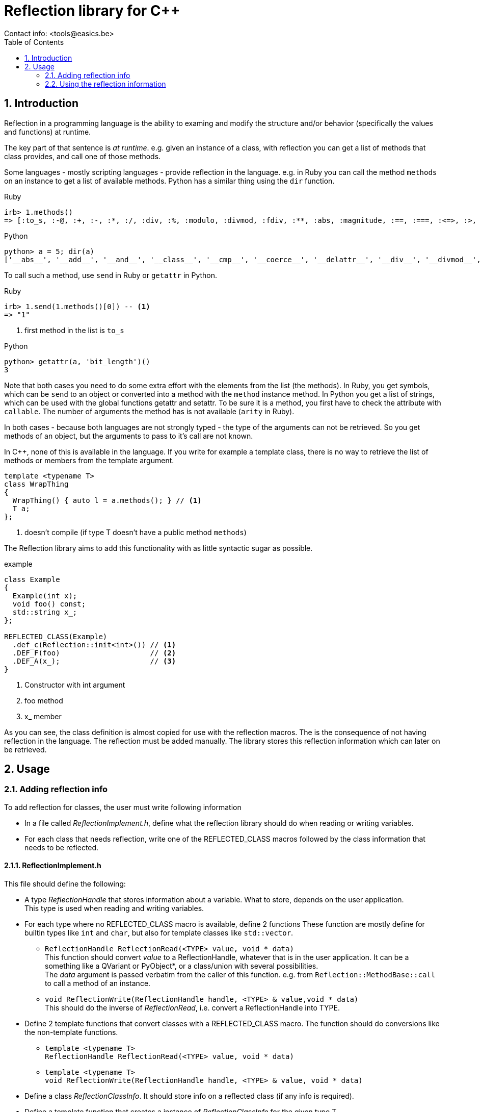 // This file is part of rubyexport.
//
// rubyexport is free software: you can redistribute it and/or modify it under
// the terms of the GNU General Public License as published by the Free Software
// Foundation, either version 3 of the License, or (at your option) any later
// version.
//
// rubyexport is distributed in the hope that it will be useful, but WITHOUT ANY
// WARRANTY; without even the implied warranty of MERCHANTABILITY or FITNESS FOR A
// PARTICULAR PURPOSE. See the GNU General Public License for more details.
//
// You should have received a copy of the GNU General Public License along with
// rubyexport. If not, see <https://www.gnu.org/licenses/>.

Reflection library for C++
==========================
Contact info: <tools@easics.be>
:icons: font
:numbered:
:toc: left
:source-highlighter: coderay

Introduction
------------

Reflection in a programming language is the ability to examing and modify the
structure and/or behavior (specifically the values and functions) at runtime.

The key part of that sentence is 'at runtime'.  e.g. given an instance of a
class, with reflection you can get a list of methods that class provides, and
call one of those methods.

Some languages - mostly scripting languages - provide reflection in the
language.  e.g. in Ruby you can call the method `methods` on an instance to get
a list of available methods.  Python has a similar thing using the `dir`
function.

.Ruby
[source,ruby]
----
irb> 1.methods()
=> [:to_s, :-@, :+, :-, :*, :/, :div, :%, :modulo, :divmod, :fdiv, :**, :abs, :magnitude, :==, :===, :<=>, :>, :>=, :<, :<=, :~, :&, :|, :^, :[], :<<, :>>, :to_f, :size, :zero?, :odd?, :even?, :succ, :integer?, :upto, :downto, :times, :next, :pred, :chr, :ord, :to_i, :to_int, :floor, :ceil, :truncate, :round, :gcd, :lcm, :gcdlcm, :numerator, :denominator, :to_r, :rationalize, :singleton_method_added, :coerce, :i, :+@, :eql?, :quo, :remainder, :real?, :nonzero?, :step, :to_c, :real, :imaginary, :imag, :abs2, :arg, :angle, :phase, :rectangular, :rect, :polar, :conjugate, :conj, :between?, :nil?, :=~, :!~, :hash, :class, :singleton_class, :clone, :dup, :initialize_dup, :initialize_clone, :taint, :tainted?, :untaint, :untrust, :untrusted?, :trust, :freeze, :frozen?, :inspect, :methods, :singleton_methods, :protected_methods, :private_methods, :public_methods, :instance_variables, :instance_variable_get, :instance_variable_set, :instance_variable_defined?, :instance_of?, :kind_of?, :is_a?, :tap, :send, :public_send, :respond_to?, :respond_to_missing?, :extend, :display, :method, :public_method, :define_singleton_method, :object_id, :to_enum, :enum_for, :equal?, :!, :!=, :instance_eval, :instance_exec, :__send__, :__id__]

----

.Python
[source,python]
----
python> a = 5; dir(a)
['__abs__', '__add__', '__and__', '__class__', '__cmp__', '__coerce__', '__delattr__', '__div__', '__divmod__', '__doc__', '__float__', '__floordiv__', '__format__', '__getattribute__', '__getnewargs__', '__hash__', '__hex__', '__index__', '__init__', '__int__', '__invert__', '__long__', '__lshift__', '__mod__', '__mul__', '__neg__', '__new__', '__nonzero__', '__oct__', '__or__', '__pos__', '__pow__', '__radd__', '__rand__', '__rdiv__', '__rdivmod__', '__reduce__', '__reduce_ex__', '__repr__', '__rfloordiv__', '__rlshift__', '__rmod__', '__rmul__', '__ror__', '__rpow__', '__rrshift__', '__rshift__', '__rsub__', '__rtruediv__', '__rxor__', '__setattr__', '__sizeof__', '__str__', '__sub__', '__subclasshook__', '__truediv__', '__trunc__', '__xor__', 'bit_length', 'conjugate', 'denominator', 'imag', 'numerator', 'real']
----

To call such a method, use `send` in Ruby or `getattr` in Python.

.Ruby
[source,ruby]
----
irb> 1.send(1.methods()[0]) -- <1>
=> "1"
----
<1> first method in the list is `to_s`

.Python
[source,python]
----
python> getattr(a, 'bit_length')()
3
----

Note that both cases you need to do some extra effort with the elements from the
list (the methods).  In Ruby, you get symbols, which can be `send` to an object
or converted into a method with the `method` instance method.  In Python you get
a list of strings, which can be used with the global functions getattr and
setattr.  To be sure it is a method, you first have to check the attribute with
`callable`.  The number of arguments the method has is not available (`arity` in
Ruby).

In both cases - because both languages are not strongly typed - the type of the
arguments can not be retrieved.  So you get methods of an object, but the
arguments to pass to it's call are not known.

In {cpp}, none of this is available in the language.  If you write for example a
template class, there is no way to retrieve the list of methods or members from
the template argument.

[source,cpp]
----
template <typename T>
class WrapThing
{
  WrapThing() { auto l = a.methods(); } // <1>
  T a;
};
----
<1> doesn't compile (if type T doesn't have a public method `methods`)

The Reflection library aims to add this functionality with as little syntactic
sugar as possible.

.example
[source,cpp]
----
class Example
{
  Example(int x);
  void foo() const;
  std::string x_;
};

REFLECTED_CLASS(Example)
  .def_c(Reflection::init<int>()) // <1>
  .DEF_F(foo)                     // <2>
  .DEF_A(x_);                     // <3>
}
----
<1> Constructor with int argument
<2> foo method
<3> x_ member

As you can see, the class definition is almost copied for use with the
reflection macros.  The is the consequence of not having reflection in the
language.  The reflection must be added manually.  The library stores this
reflection information which can later on be retrieved.

Usage
-----

Adding reflection info
~~~~~~~~~~~~~~~~~~~~~~

To add reflection for classes, the user must write following information

- In a file called _ReflectionImplement.h_, define what the reflection library
  should do when reading or writing variables.
- For each class that needs reflection, write one of the REFLECTED_CLASS macros
  followed by the class information that needs to be reflected.

ReflectionImplement.h
^^^^^^^^^^^^^^^^^^^^^

This file should define the following:

* A type _ReflectionHandle_ that stores information about a variable.
  What to store, depends on the user application. +
  This type is used when reading and writing variables.
* For each type where no REFLECTED_CLASS macro is available, define 2 functions
  These function are mostly define for builtin types like `int` and `char`, but
  also for template classes like `std::vector`.
** `ReflectionHandle ReflectionRead(<TYPE> value, void * data)` +
   This function should convert _value_ to a ReflectionHandle, whatever that
   is in the user application.  It can be a something like a QVariant or
   PyObject*, or a class/union with several possibilities. +
   The _data_ argument is passed verbatim from the caller of this function.
   e.g. from `Reflection::MethodBase::call` to call a method of an instance.
** `void ReflectionWrite(ReflectionHandle handle, <TYPE> & value,void * data)` +
   This should do the inverse of _ReflectionRead_, i.e. convert a
   ReflectionHandle into TYPE.
* Define 2 template functions that convert classes with a REFLECTED_CLASS macro.
  The function should do conversions like the non-template functions.
** `template <typename T>` +
   `ReflectionHandle ReflectionRead(<TYPE> value, void * data)` +
** `template <typename T>` +
   `void ReflectionWrite(ReflectionHandle handle, <TYPE> & value, void * data)`
* Define a class _ReflectionClassInfo_.  It should store info on a reflected
  class (if any info is required).
* Define a template function that creates a instance of _ReflectionClassInfo_
  for the given type T +
  `template <typename T>` +
  `ReflectionClassInfo * ReflectionMakeClassInfo()`
* Define a template function that checks the type for compatibility with the
  reflection library.  e.g. if all reflected class should be derived from a
  specific base class in the user application, the user can add a static_assert
  check in this function. +
  `template <typename T>` +
  `void ReflectionCheckType()`
* Define a function that returns the _nil_/_null_ value : an instance of
  ReflectionHandle that represents the concept of nothing. The _data_ argument
  is the same as for _ReflectionRead_. +
  `ReflectionHandle ReflectionNil(void * data)`

Reflecting a class
^^^^^^^^^^^^^^^^^^

To add reflection for a class, write one of the 2 REFLECTED_CLASS macros
followed by the contents of the class that must be reflected.

The 2 REFLECTED_CLASS macros are :

* `REFLECTED_CLASS(classname)` +
  Note that there is _no_ opening {, it is included in the macro (and it is not
  the last character in the macro definition)
* `REFLECTED_CLASS_DERIVED(classname, baseclassname)` +
  Use this macro if you want the reflection to know that _classname_ is derived
  from _baseclassname_.  It will inherit all reflection info from the base
  class, just like in the actual C++.

These macros are defined in `ReflectionRegistry.h`, so that file must be
included.  The macros actually instantiate a `Reflection::Class`.  To add
reflection info, methods from that class must be called.  The methods of
`Reflection::Class` all return a reference to _this_, so the calls can be
chained together.

The items from a class that can be reflected are :

* Constructors +
  For each constructor add 1 line like this : +
  `.def_c(Reflection::init<signature>())` +
  Replace _signature_ with a comma separated list of argument types the
  constructor accepts.  The argument type must not be exact.  C++ must be able
  to make the conversion. e.g. if a constructor has a `const std::string &`
  argument type, it is good enough to specify `std::string` as template argument
  for _init_.
* Public members. +
  The type can be either a type where the _ReflectionRead_ and _ReflectionWrite_
  functions are defined, or a pointer to a type where the template versions of
  the 2 functions are defined (for REFLECTED_CLASS types). +
  `.def_a("foo", &classname::foo)` +
  This can be shortened, using a little macro magic, to +
  `.DEF_A(foo)` +
* Public methods (can be static). +
  The argument types and the return type must adhere to the same rules as for
  public members (_ReflectionRead_ and _ReflectionWrite_ must be implemented).
  Currently a method can have at most 6 arguments. +
  `.def_f("bar", &classname::bar)` +
  If the class defines only 1 bar method, this can be shortened, using a little
  macro magic, to +
  `.DEF_F(bar)` +
  If the class defines multiples methods with the same name (but different
  signature), a bit more verbosity is required +
  `.def_f("bar", (ReturnType*(classname::*)(MyArgType*))&classname::bar)` +
  where everything except _def_f_ are user defined names.  This example reflects
  a method with 1 argument of type `pointer to MyArgType` and it returns a value
  of type `pointer to ReturnType`.
* Public enums +
  Enums are a bit more complex and can't be reflected with as little syntactic
  sugar as members and methods. For a enum, the _def_e_ method must be called
  with as argument an instance of `Reflection::Enum<enumtype>`.  Each enum value
  should be added to that instance with the _value_ method.  An example should
  make things clear :

[source,cpp]
.Enum example
----
  .def_e(Reflection::Enum<MyClass::EnumType>()
         .value("START", MyClass::START)
         .value("STOP",  MyClass::STOP))
----


Close the REFLECTED_CLASS definition with a ; and a }

Using the reflection information
~~~~~~~~~~~~~~~~~~~~~~~~~~~~~~~~

Before the reflection information can be used, an init function must be called
at the start of the program.
`ReflectionRegistry::instance().init()`

To access the reflected information, the `Reflection::Registry` singleton must
be used.  It has 4 user accessible methods:

#Reflection::Registry#

* `instance()` +
  Return a reference to the only instantation of the class.
* `Reflection::ClassArray getClasses() const` +
  Return an array of all reflected classes.  Each element is of type
  `Reflection::ClassBase*` which is explained below.  The array is sorted by
  inheritance, i.e. base classes come before derived classes.
* `Reflection::ClassBase * getClass(const std::string & name) const` +
  Get the reflection info for one specific class.  Returns _nullptr_ if the
  class is not reflected.  The name is the typeid().name() of the class, not the
  name the user have given.  This is because you can do `typeid(T).name()` in a
  template class without knowing the actual name of T.
* `init()` +
  This method must be called once at the start of the program.

Following classes contain the reflected information

#Reflection::ClassBase#

* `std::string getName() const` +
  Return the class name as written by the user
* `std::string getTypeIdName() const` +
  Return `typeid().name()` of the class.
* `std::string getPointerTypeIdName() const` +
  Return `typeid().name()` of a pointer to the class.
* `Reflection::ClassBase * getParent1() const` +
  Get the base class reflection info of this class.  If the class has no base
  class, 0 is returned
* `ReflectionClassInfo * getClassInfo()  const` +
  Get the user defined class information for this class.  This was created using
  the user defined template function `ReflectionMakeClassInfo`.
* `Reflection::ClassBase::AttributeMap * getAttributeMap() const` +
  Return a map of all reflected members of the class.  The map maps member names
  to `Reflection::AttributeBase*` instances.
* `Reflection::ClassBase::MethodMap * getMethodMap() const` +
  Return a map of all reflected methods of the class.  The map maps method names
  to `Reflection::MethodBase*` instances.
* `Reflection::ClassBase::ConstructorArray * getConstructorArray() const` +
  Return an array all reflected constructors of the class.  The instances of the
  array are of type `Reflection::ConstructorBase*`.
* `Reflection::ClassBase::EnumArray * getEnumArray() const` +
  Return an array all reflected enums of the class.  The instances of the
  array are of type `Reflection::EnumBase*`.

#Reflection::AttributeBase#

* `ReflectionHandle getter(void * self, void * data)` +
  Get the value of a member by calling the appropriate _ReflectionRead_
  function.  Note that there is no type check on _self_, it must be of the
  correct type.  The _data_ argument is passed to _ReflectionRead_.
* `ReflectionHandle setter(void * self, void * data, ReflectionHandle value)` +
  Set the value of a member by calling the appropriate _ReflectionWrite_

#Reflection::MethodBase#

* `ReflectionHandle call(void * self, void * data,` +
  `ReflectionHandle a1, ReflectionHandle a2` +
  `ReflectionHandle a3, ReflectionHandle a4` +
  `ReflectionHandle a5, ReflectionHandle a6)` +
  Call the method.  Only the actual number of arguments used by the method will
  actually be read.  e.g. if the method has 5 arguments, _a6_ will not be
  evaluated by the _call_ method. +
  Arguments that are used are first converted using _ReflectionWrite_ and the
  passed to the method call.
* `unsigned int getNumArgs() const` +
  Return the number of arguments the method has.
* `bool isStatic() const` +
  Return true if the method is a static class method.

#Reflection::ConstructorBase#

* `void * call(void * data,` +
  `ReflectionHandle a1, ReflectionHandle a2` +
  `ReflectionHandle a3, ReflectionHandle a4` +
  `ReflectionHandle a5, ReflectionHandle a6)` +
  Call the constructor and return _this_.  Used arguments are first converted
  using _ReflectionWrite_.
* `const std::vector<std::string> & signature() const` +
  Return the signature (argument types) of the constructor.

#Reflection::EnumBase#

* `std::map<std::string,int> enumValues_` +
  Contains a name to integer value map for all the reflected enum values.
